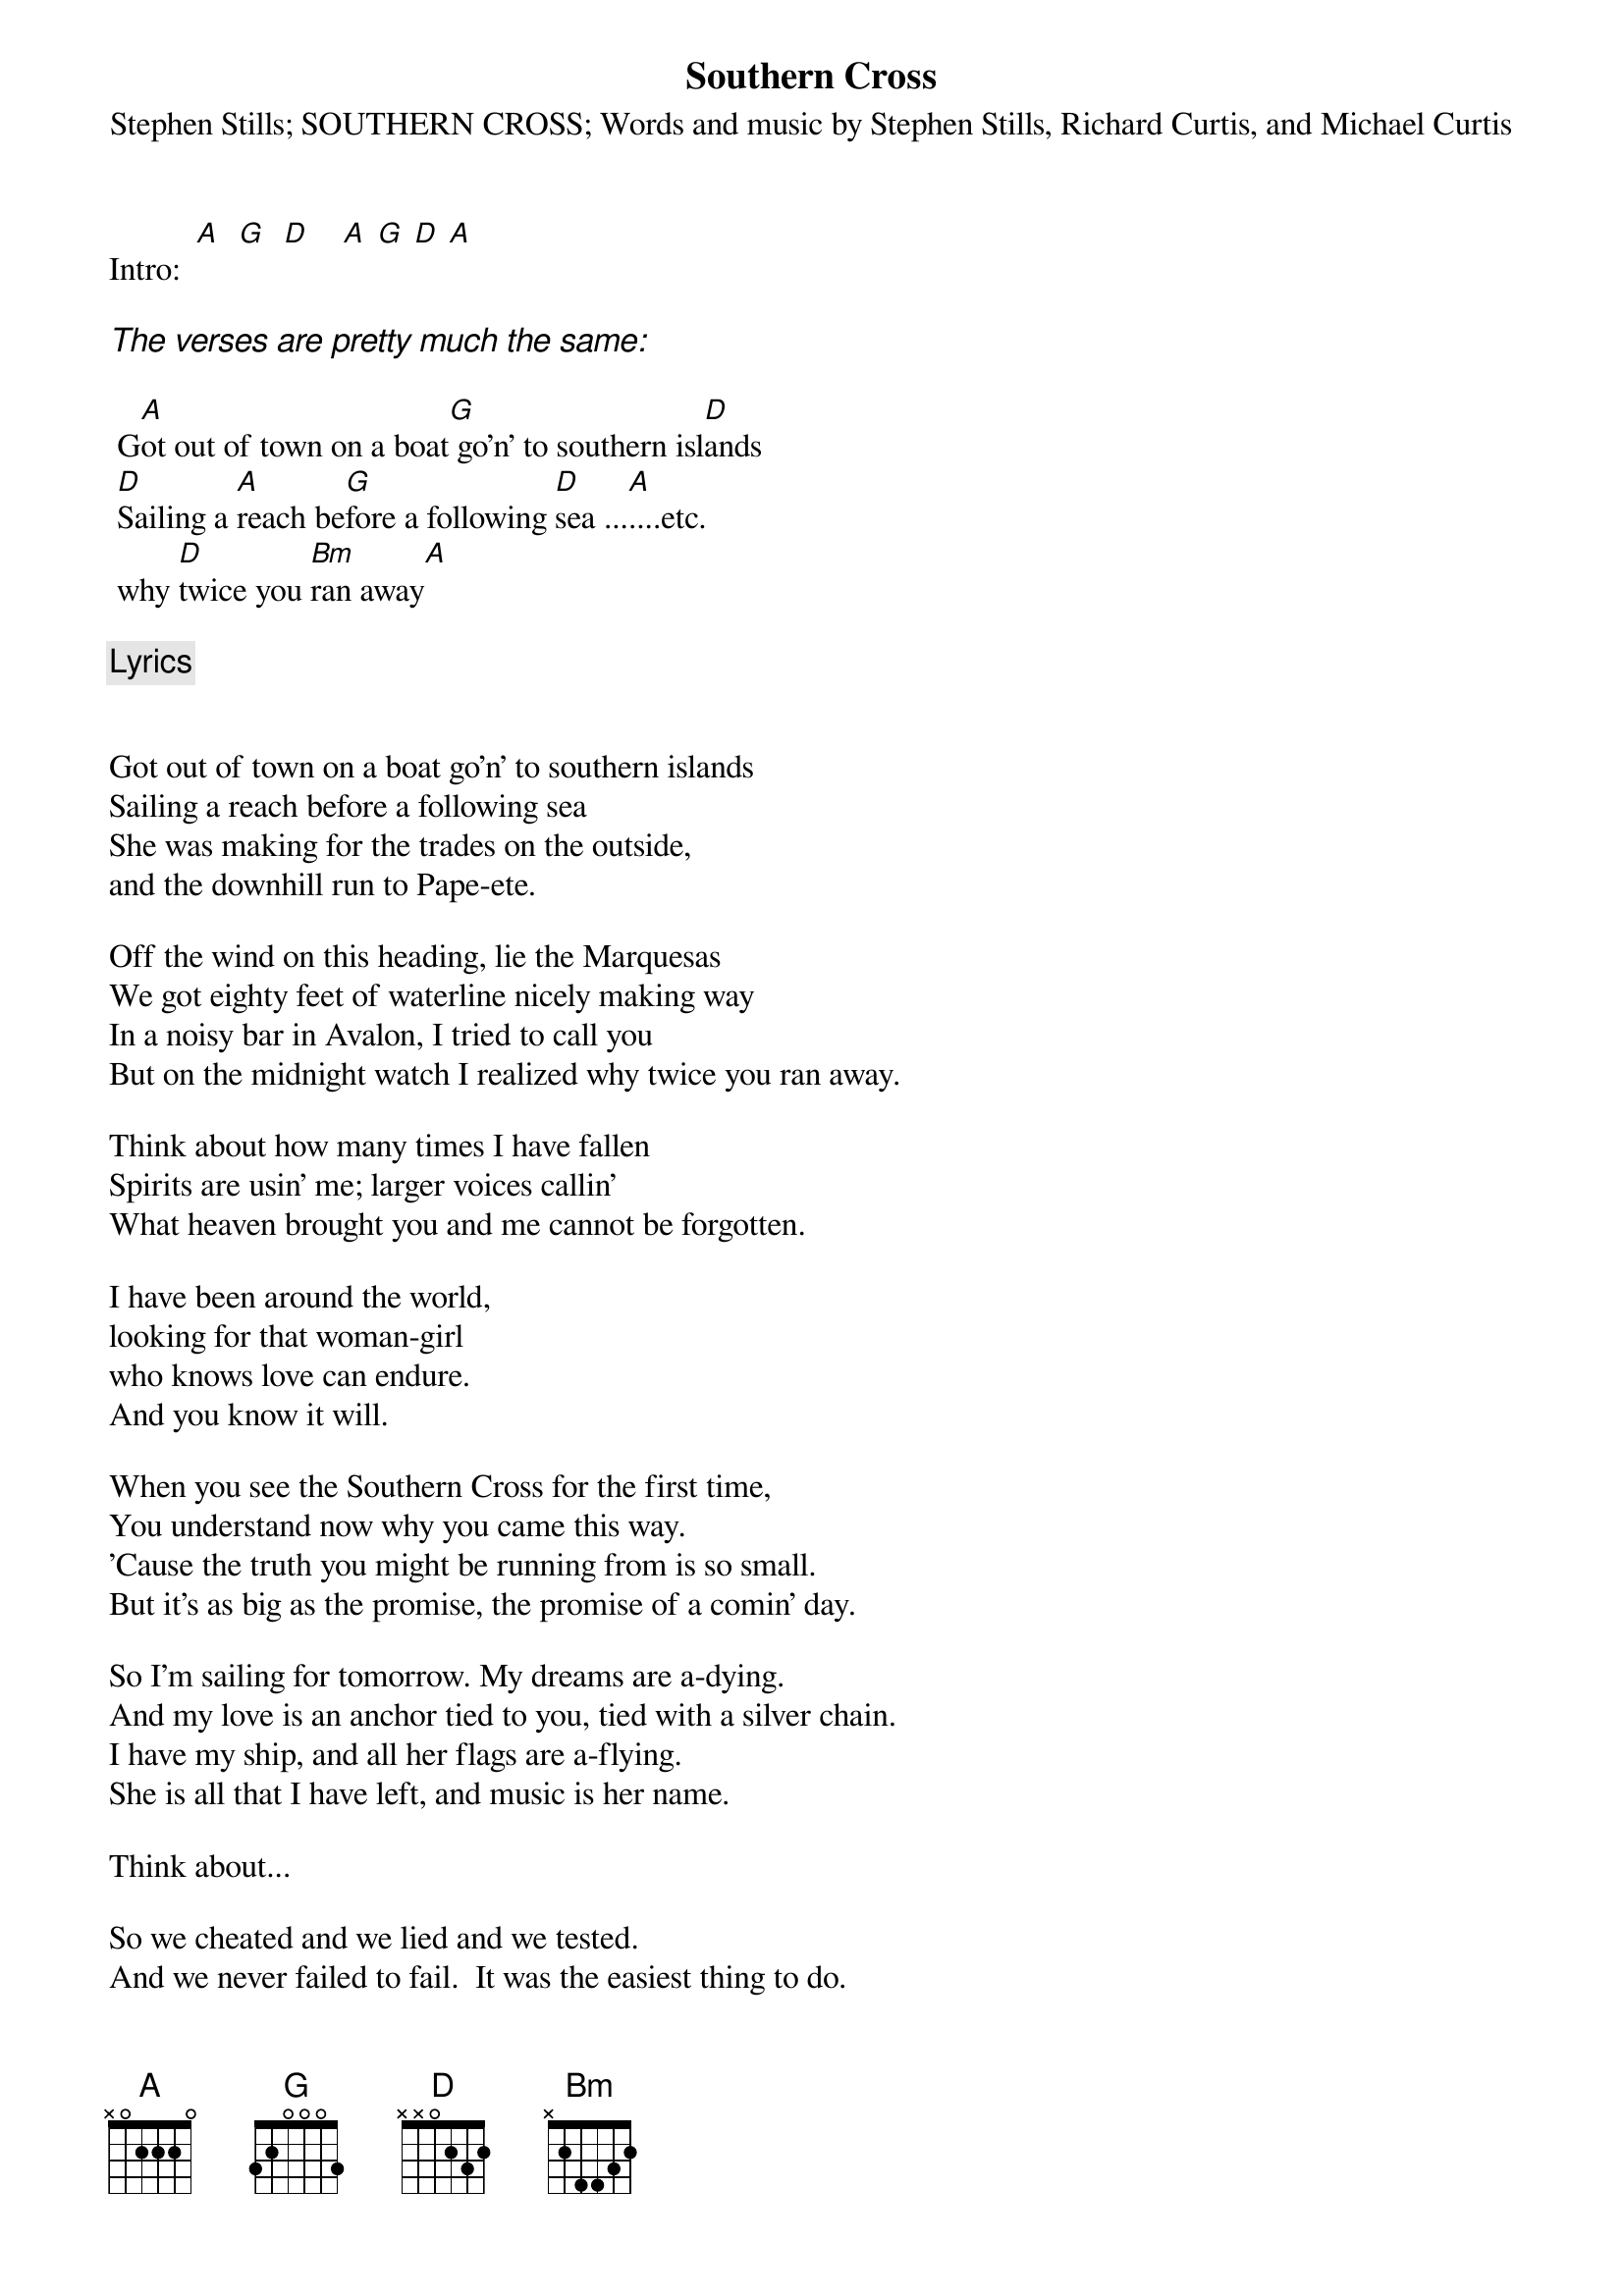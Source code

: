 # From: was28667@uxa.cso.uiuc.edu (palamino)
{t:Southern Cross}
{st:Stephen Stills}

Intro:  [A]  [G]  [D]    [A] [G] [D] [A]

{ci:The verses are pretty much the same:}

	G[A]ot out of town on a boat[G] go'n' to southern isl[D]ands
	[D]Sailing a [A]reach be[G]fore a following [D]sea ...[A]....etc.
	why [D]twice you [Bm]ran away[A]

{c:Lyrics}

{st:SOUTHERN CROSS}
{st:Words and music by Stephen Stills, Richard Curtis, and Michael Curtis}

Got out of town on a boat go'n' to southern islands
Sailing a reach before a following sea
She was making for the trades on the outside,
and the downhill run to Pape-ete.

Off the wind on this heading, lie the Marquesas
We got eighty feet of waterline nicely making way
In a noisy bar in Avalon, I tried to call you
But on the midnight watch I realized why twice you ran away.

Think about how many times I have fallen
Spirits are usin' me; larger voices callin'
What heaven brought you and me cannot be forgotten.

I have been around the world,
looking for that woman-girl
who knows love can endure.
And you know it will.

When you see the Southern Cross for the first time,
You understand now why you came this way.
'Cause the truth you might be running from is so small.
But it's as big as the promise, the promise of a comin' day.

So I'm sailing for tomorrow. My dreams are a-dying.
And my love is an anchor tied to you, tied with a silver chain.
I have my ship, and all her flags are a-flying.
She is all that I have left, and music is her name.

Think about...

So we cheated and we lied and we tested.
And we never failed to fail.  It was the easiest thing to do.
You will survive being bested.
Somebody find will come along, make me forget about loving you
and the Southern Cross.
